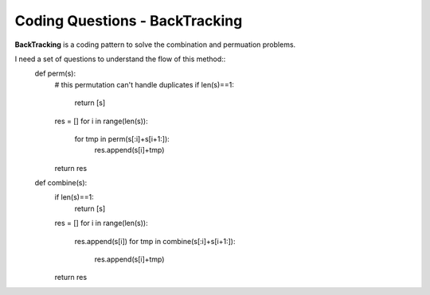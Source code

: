 Coding Questions - BackTracking
===========================
**BackTracking** is a coding pattern to solve the combination and permuation problems.

I need a set of questions to understand the flow of this method::
	def perm(s):
	    # this permutation can't handle duplicates
	    if len(s)==1:
	        return [s]
	    res = []
	    for i in range(len(s)):
	        for tmp in perm(s[:i]+s[i+1:]):
	            res.append(s[i]+tmp)
	    return res


	def combine(s):
	    if len(s)==1:
	        return [s]
	    res = []
	    for i in range(len(s)):
	        res.append(s[i])
	        for tmp in combine(s[:i]+s[i+1:]):
	            res.append(s[i]+tmp)
	    return res

